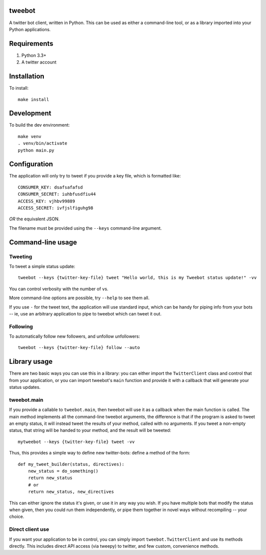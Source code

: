 tweebot
=======

|Build Status|

A twitter bot client, written in Python. This can be used as either a
command-line tool, or as a library imported into your Python
applications.

Requirements
============

1. Python 3.3+
2. A twitter account

Installation
============

To install:

::

    make install

Development
===========

To build the dev environment:

::

    make venv
    . venv/bin/activate
    python main.py

Configuration
=============

The application will only try to tweet if you provide a key file, which
is formatted like:

::

    CONSUMER_KEY: dsafsafafsd
    CONSUMER_SECRET: iuhbfusdfiu44
    ACCESS_KEY: vjhbv99889
    ACCESS_SECRET: ivfjslfiguhg98

*OR* the equivalent JSON.

The filename must be provided using the ``--keys`` command-line
argument.

Command-line usage
==================

Tweeting
--------

To tweet a simple status update:

::

    tweebot --keys {twitter-key-file} tweet "Hello world, this is my Tweebot status update!" -vv

You can control verbosity with the number of ``v``\ s.

More command-line options are possible, try ``--help`` to see them all.

If you use ``-`` for the tweet text, the application will use standard
input, which can be handy for piping info from your bots -- ie, use an
arbitrary application to pipe to tweebot which can tweet it out.

Following
---------

To automatically follow new followers, and unfollow unfollowers:

::

    tweebot --keys {twitter-key-file} follow --auto

Library usage
=============

There are two basic ways you can use this in a library: you can either
import the ``TwitterClient`` class and control that from your
application, or you can import tweebot's ``main`` function and provide
it with a callback that will generate your status updates.

tweebot.main
------------

If you provide a callable to ``tweebot.main``, then tweebot will use it
as a callback when the main function is called. The main method
implements all the command-line tweebot arguments, the difference is
that if the program is asked to tweet an empty status, it will instead
tweet the results of your method, called with no arguments. If you tweet
a non-empty status, that string will be handed to your method, and the
result will be tweeted:

::

    mytweebot --keys {twitter-key-file} tweet -vv

Thus, this provides a simple way to define new twitter-bots: define a
method of the form:

::

    def my_tweet_builder(status, directives):
        new_status = do_something()
        return new_status
        # or
        return new_status, new_directives

This can either ignore the status it's given, or use it in any way you
wish. If you have multiple bots that modify the status when given, then
you could run them independently, or pipe them together in novel ways
without recompiling -- your choice.

Direct client use
-----------------

If you want your application to be in control, you can simply import
``tweebot.TwitterClient`` and use its methods directly. This includes
direct API access (via tweepy) to twitter, and few custom, convenience
methods.

.. |Build Status| image:: https://travis-ci.org/kcsaff/tweebot.svg?branch=master
   :target: https://travis-ci.org/kcsaff/tweebot
